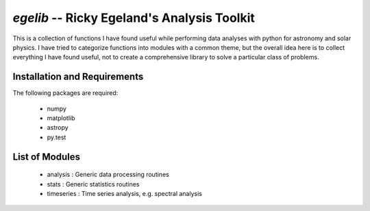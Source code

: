 ============================================
`egelib` -- Ricky Egeland's Analysis Toolkit
============================================

This is a collection of functions I have found useful while performing
data analyses with python for astronomy and solar physics.  I have
tried to categorize functions into modules with a common theme, but
the overall idea here is to collect everything I have found useful,
not to create a comprehensive library to solve a particular class of
problems.

Installation and Requirements
-----------------------------

The following packages are required:

 * numpy
 * matplotlib
 * astropy
 * py.test

List of Modules
---------------
 * analysis : Generic data processing routines
 * stats : Generic statistics routines
 * timeseries : Time series analysis, e.g. spectral analysis

